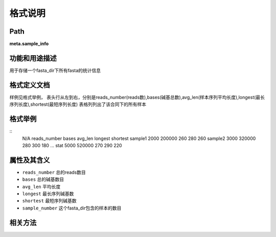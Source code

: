 
格式说明
==========================

Path
-----------

**meta.sample_info**


功能和用途描述
-----------------------------------

用于存储一个fasta_dir下所有fasta的统计信息


格式定义文档
-----------------------------------

样例见格式举例，
表头行从左到右，分别是reads_number(reads数),bases(碱基总数),avg_len(样本序列平均长度),longest(最长序列长度),shortest(最短序列长度)
表格列列出了该合同下的所有样本


格式举例
-----------------------------------

::
  N/A   reads_number    bases   avg_len longest shortest
  sample1   2000    200000  260 280 260
  sample2   3000    320000  280 300 180
  ...
  stat  5000    520000  270 290 220

属性及其含义
-----------------------------------

* ``reads_number``  总的reads数目
* ``bases``  总的碱基数目
* ``avg_len``   平均长度
* ``longest``    最长序列碱基数
* ``shortest``   最短序列碱基数
* ``sample_number`` 这个fasta_dir包含的样本的数目


相关方法
-----------------------------------

